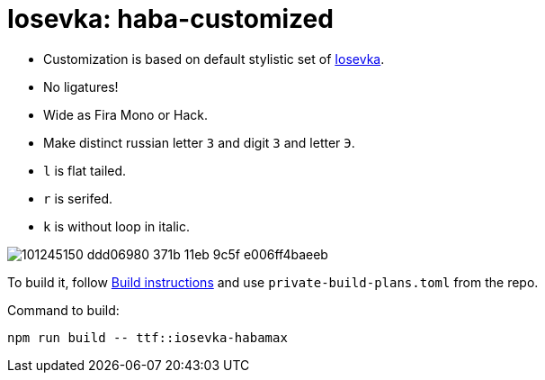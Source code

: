 = Iosevka: haba-customized

* Customization is based on default stylistic set of https://github.com/be5invis/iosevka[Iosevka].
* No ligatures!
* Wide as Fira Mono or Hack.
* Make distinct russian letter `З` and digit `3` and letter `Э`.
* `l` is flat tailed.
* `r` is serifed.
* `k` is without loop in italic.

image::https://user-images.githubusercontent.com/234774/101245150-ddd06980-371b-11eb-9c5f-e006ff4baeeb.png[]


To build it, follow https://github.com/be5invis/iosevka#customized-build[Build instructions] and use `private-build-plans.toml` from the repo.


Command to build: 

[source,sh]
------------------------------------------------------------------------------
npm run build -- ttf::iosevka-habamax
------------------------------------------------------------------------------
